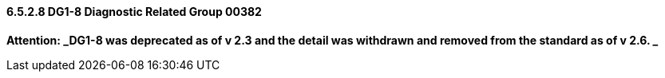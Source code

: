 ==== 6.5.2.8 DG1-8 Diagnostic Related Group 00382

*Attention: _DG1-8 was deprecated as of v 2.3 and the detail was withdrawn and removed from the standard as of v 2.6. _*

